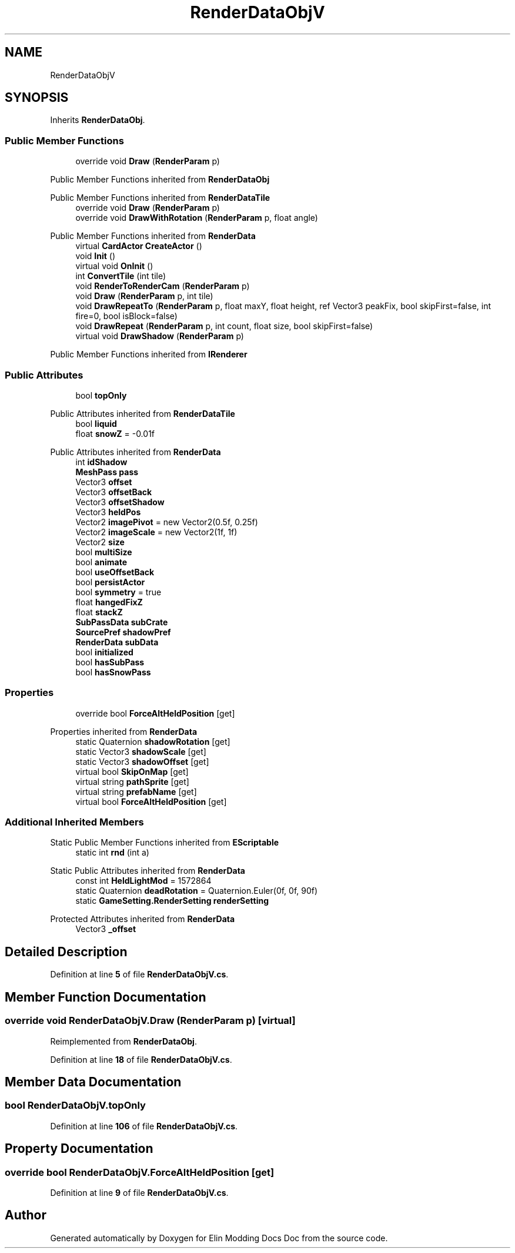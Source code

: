 .TH "RenderDataObjV" 3 "Elin Modding Docs Doc" \" -*- nroff -*-
.ad l
.nh
.SH NAME
RenderDataObjV
.SH SYNOPSIS
.br
.PP
.PP
Inherits \fBRenderDataObj\fP\&.
.SS "Public Member Functions"

.in +1c
.ti -1c
.RI "override void \fBDraw\fP (\fBRenderParam\fP p)"
.br
.in -1c

Public Member Functions inherited from \fBRenderDataObj\fP

Public Member Functions inherited from \fBRenderDataTile\fP
.in +1c
.ti -1c
.RI "override void \fBDraw\fP (\fBRenderParam\fP p)"
.br
.ti -1c
.RI "override void \fBDrawWithRotation\fP (\fBRenderParam\fP p, float angle)"
.br
.in -1c

Public Member Functions inherited from \fBRenderData\fP
.in +1c
.ti -1c
.RI "virtual \fBCardActor\fP \fBCreateActor\fP ()"
.br
.ti -1c
.RI "void \fBInit\fP ()"
.br
.ti -1c
.RI "virtual void \fBOnInit\fP ()"
.br
.ti -1c
.RI "int \fBConvertTile\fP (int tile)"
.br
.ti -1c
.RI "void \fBRenderToRenderCam\fP (\fBRenderParam\fP p)"
.br
.ti -1c
.RI "void \fBDraw\fP (\fBRenderParam\fP p, int tile)"
.br
.ti -1c
.RI "void \fBDrawRepeatTo\fP (\fBRenderParam\fP p, float maxY, float height, ref Vector3 peakFix, bool skipFirst=false, int fire=0, bool isBlock=false)"
.br
.ti -1c
.RI "void \fBDrawRepeat\fP (\fBRenderParam\fP p, int count, float size, bool skipFirst=false)"
.br
.ti -1c
.RI "virtual void \fBDrawShadow\fP (\fBRenderParam\fP p)"
.br
.in -1c

Public Member Functions inherited from \fBIRenderer\fP
.SS "Public Attributes"

.in +1c
.ti -1c
.RI "bool \fBtopOnly\fP"
.br
.in -1c

Public Attributes inherited from \fBRenderDataTile\fP
.in +1c
.ti -1c
.RI "bool \fBliquid\fP"
.br
.ti -1c
.RI "float \fBsnowZ\fP = \-0\&.01f"
.br
.in -1c

Public Attributes inherited from \fBRenderData\fP
.in +1c
.ti -1c
.RI "int \fBidShadow\fP"
.br
.ti -1c
.RI "\fBMeshPass\fP \fBpass\fP"
.br
.ti -1c
.RI "Vector3 \fBoffset\fP"
.br
.ti -1c
.RI "Vector3 \fBoffsetBack\fP"
.br
.ti -1c
.RI "Vector3 \fBoffsetShadow\fP"
.br
.ti -1c
.RI "Vector3 \fBheldPos\fP"
.br
.ti -1c
.RI "Vector2 \fBimagePivot\fP = new Vector2(0\&.5f, 0\&.25f)"
.br
.ti -1c
.RI "Vector2 \fBimageScale\fP = new Vector2(1f, 1f)"
.br
.ti -1c
.RI "Vector2 \fBsize\fP"
.br
.ti -1c
.RI "bool \fBmultiSize\fP"
.br
.ti -1c
.RI "bool \fBanimate\fP"
.br
.ti -1c
.RI "bool \fBuseOffsetBack\fP"
.br
.ti -1c
.RI "bool \fBpersistActor\fP"
.br
.ti -1c
.RI "bool \fBsymmetry\fP = true"
.br
.ti -1c
.RI "float \fBhangedFixZ\fP"
.br
.ti -1c
.RI "float \fBstackZ\fP"
.br
.ti -1c
.RI "\fBSubPassData\fP \fBsubCrate\fP"
.br
.ti -1c
.RI "\fBSourcePref\fP \fBshadowPref\fP"
.br
.ti -1c
.RI "\fBRenderData\fP \fBsubData\fP"
.br
.ti -1c
.RI "bool \fBinitialized\fP"
.br
.ti -1c
.RI "bool \fBhasSubPass\fP"
.br
.ti -1c
.RI "bool \fBhasSnowPass\fP"
.br
.in -1c
.SS "Properties"

.in +1c
.ti -1c
.RI "override bool \fBForceAltHeldPosition\fP\fR [get]\fP"
.br
.in -1c

Properties inherited from \fBRenderData\fP
.in +1c
.ti -1c
.RI "static Quaternion \fBshadowRotation\fP\fR [get]\fP"
.br
.ti -1c
.RI "static Vector3 \fBshadowScale\fP\fR [get]\fP"
.br
.ti -1c
.RI "static Vector3 \fBshadowOffset\fP\fR [get]\fP"
.br
.ti -1c
.RI "virtual bool \fBSkipOnMap\fP\fR [get]\fP"
.br
.ti -1c
.RI "virtual string \fBpathSprite\fP\fR [get]\fP"
.br
.ti -1c
.RI "virtual string \fBprefabName\fP\fR [get]\fP"
.br
.ti -1c
.RI "virtual bool \fBForceAltHeldPosition\fP\fR [get]\fP"
.br
.in -1c
.SS "Additional Inherited Members"


Static Public Member Functions inherited from \fBEScriptable\fP
.in +1c
.ti -1c
.RI "static int \fBrnd\fP (int a)"
.br
.in -1c

Static Public Attributes inherited from \fBRenderData\fP
.in +1c
.ti -1c
.RI "const int \fBHeldLightMod\fP = 1572864"
.br
.ti -1c
.RI "static Quaternion \fBdeadRotation\fP = Quaternion\&.Euler(0f, 0f, 90f)"
.br
.ti -1c
.RI "static \fBGameSetting\&.RenderSetting\fP \fBrenderSetting\fP"
.br
.in -1c

Protected Attributes inherited from \fBRenderData\fP
.in +1c
.ti -1c
.RI "Vector3 \fB_offset\fP"
.br
.in -1c
.SH "Detailed Description"
.PP 
Definition at line \fB5\fP of file \fBRenderDataObjV\&.cs\fP\&.
.SH "Member Function Documentation"
.PP 
.SS "override void RenderDataObjV\&.Draw (\fBRenderParam\fP p)\fR [virtual]\fP"

.PP
Reimplemented from \fBRenderDataObj\fP\&.
.PP
Definition at line \fB18\fP of file \fBRenderDataObjV\&.cs\fP\&.
.SH "Member Data Documentation"
.PP 
.SS "bool RenderDataObjV\&.topOnly"

.PP
Definition at line \fB106\fP of file \fBRenderDataObjV\&.cs\fP\&.
.SH "Property Documentation"
.PP 
.SS "override bool RenderDataObjV\&.ForceAltHeldPosition\fR [get]\fP"

.PP
Definition at line \fB9\fP of file \fBRenderDataObjV\&.cs\fP\&.

.SH "Author"
.PP 
Generated automatically by Doxygen for Elin Modding Docs Doc from the source code\&.
